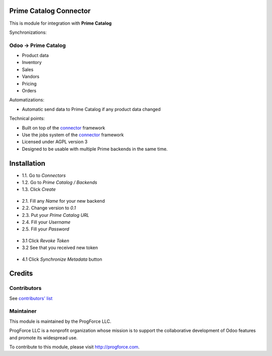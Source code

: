 .. image:: https://img.shields.io/badge/licence-AGPL--3-blue.svg
    :alt: License

Prime Catalog Connector
=======================

This is module for integration with **Prime Catalog**

Synchronizations:

Odoo -> Prime Catalog
---------------------
* Product data
* Inventory
* Sales
* Vandors
* Pricing
* Orders

Automatizations:

* Automatic send data to Prime Catalog if any product data changed

Technical points:

* Built on top of the `connector`_ framework
* Use the jobs system of the `connector`_ framework
* Licensed under AGPL version 3
* Designed to be usable with multiple Prime backends in the same time.

.. _connector: https://github.com/OCA/connector

Installation
============

* 1.1. Go to `Connectors`
* 1.2. Go to `Prime Catalog / Backends`
* 1.3. Click `Create`

.. figure:: ../prime_catalog_connector/static/description/images/create_new_backend_1.png
   :scale: 60 %
   :alt: Sample Create New Backend 1st step

* 2.1. Fill any `Name` for your new backend
* 2.2. Change version to `0.1`
* 2.3. Put your `Prime Catalog URL`
* 2.4. Fill your `Username`
* 2.5. Fill your `Password`

.. figure:: ../prime_catalog_connector/static/description/images/create_new_backend_2.png
   :scale: 60 %
   :alt: Sample Create New Backend 2nd step

* 3.1 Click `Revoke Token`
* 3.2 See that you received new token

.. figure:: ../prime_catalog_connector/static/description/images/revoke_token.png
   :scale: 60 %
   :alt: Sample Revoke Token

* 4.1 Click `Synchronize Metadata` button

.. figure:: ../prime_catalog_connector/static/description/images/synchronize_metadata.png
   :scale: 60 %
   :alt: Sample Synchronize Metadata

Credits
=======

Contributors
------------

See `contributors' list`_


.. _contributors' list: ./AUTHORS

Maintainer
----------

.. image:: http://progforce.com/sites/all/themes/theme549/logo.png
   :alt: ProgForce LLC.
   :target: http://progforce.com

This module is maintained by the ProgForce LLC.

ProgForce LLC is a nonprofit organization
whose mission is to support the collaborative development of Odoo
features and promote its widespread use.

To contribute to this module, please visit http://progforce.com.
